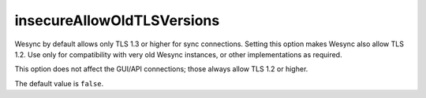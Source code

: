 insecureAllowOldTLSVersions
===========================

.. versionadded:: 1.17.0

Wesync by default allows only TLS 1.3 or higher for sync connections.
Setting this option makes Wesync also allow TLS 1.2. Use only for
compatibility with very old Wesync instances, or other implementations as
required.

This option does not affect the GUI/API connections; those always allow TLS
1.2 or higher.

The default value is ``false``.
